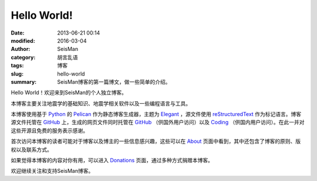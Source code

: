 Hello World!
############

:date: 2013-06-21 00:14
:modified: 2016-03-04
:author: SeisMan
:category: 胡言乱语
:tags: 博客
:slug: hello-world
:summary: SeisMan博客的第一篇博文，做一些简单的介绍。

Hello World！欢迎来到SeisMan的个人独立博客。

本博客主要关注地震学的基础知识、地震学相关软件以及一些编程语言与工具。

本博客使用基于 `Python`_ 的 `Pelican`_ 作为静态博客生成器，主题为 `Elegant`_ ，源文件使用 `reStructuredText`_ 作为标记语言。博客源文件托管在 `GitHub`_ 上，生成的网页文件同时托管在 `GitHub`_ （供国外用户访问）以及 `Coding`_ （供国内用户访问）。在此一并对这些开源且免费的服务表示感谢。

首次访问本博客的读者可能对于博客以及博主的一些信息感兴趣，这些可以在 `About <{filename}/pages/about.rst>`_ 页面中看到，其中还包含了博客的原则、版权以及联系方式。

如果觉得本博客的内容对你有用，可以进入 `Donations <{filename}/pages/donations.rst>`_ 页面，通过多种方式捐赠本博客。

欢迎继续关注和支持SeisMan博客。

.. _Python: https://www.python.org
.. _Pelican: https://github.com/getpelican/pelican
.. _Elegant: https://github.com/talha131/pelican-elegant
.. _reStructuredText: http://docutils.sourceforge.net/rst.html
.. _GitHub: https://github.com
.. _Coding: https://coding.net/
.. _GitCafe: https://gitcafe.com
